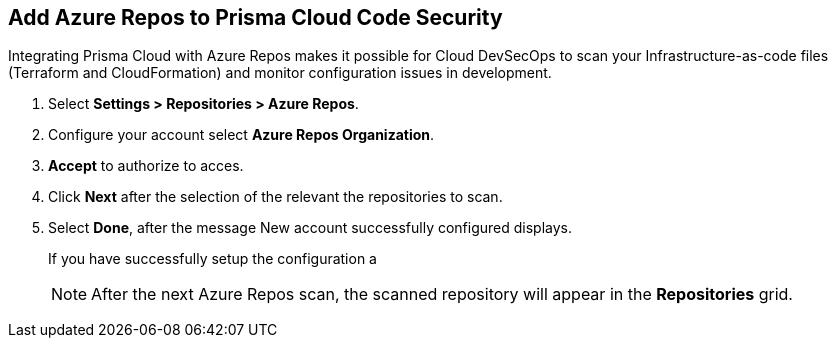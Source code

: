 :topic_type: task

[.task]
== Add Azure Repos to Prisma Cloud Code Security

Integrating Prisma Cloud with Azure Repos makes it possible for Cloud DevSecOps  to scan your Infrastructure-as-code files (Terraform and CloudFormation) and monitor configuration issues in development.

[.procedure]

. Select *Settings > Repositories > Azure Repos*.
+
//TODO: image::.png[width=800]

. Configure your account select *Azure Repos Organization*. 
+
//TODO: image::.png[width=800]

. *Accept* to authorize to acces.
+
//TODO: image::.png[width=800]

. Click *Next* after the selection of the relevant the repositories to scan.
+
//TODO: image::.png[width=800]

. Select *Done*, after the message New account successfully configured displays.
+
If you have successfully setup the configuration a 
//TODO: image::.png[width=800]
+
NOTE: After the next Azure Repos scan, the scanned repository will appear in the *Repositories* grid. 
